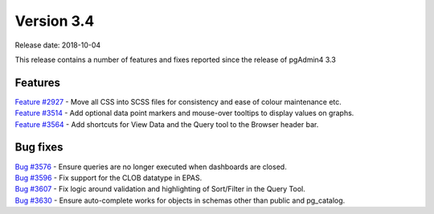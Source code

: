 ***********
Version 3.4
***********

Release date: 2018-10-04

This release contains a number of features and fixes reported since the release of pgAdmin4 3.3


Features
********

| `Feature #2927 <https://redmine.postgresql.org/issues/2927>`_ - Move all CSS into SCSS files for consistency and ease of colour maintenance etc.
| `Feature #3514 <https://redmine.postgresql.org/issues/3514>`_ - Add optional data point markers and mouse-over tooltips to display values on graphs.
| `Feature #3564 <https://redmine.postgresql.org/issues/3564>`_ - Add shortcuts for View Data and the Query tool to the Browser header bar.

Bug fixes
*********

| `Bug #3576 <https://redmine.postgresql.org/issues/3576>`_ - Ensure queries are no longer executed when dashboards are closed.
| `Bug #3596 <https://redmine.postgresql.org/issues/3596>`_ - Fix support for the CLOB datatype in EPAS.
| `Bug #3607 <https://redmine.postgresql.org/issues/3607>`_ - Fix logic around validation and highlighting of Sort/Filter in the Query Tool.
| `Bug #3630 <https://redmine.postgresql.org/issues/3630>`_ - Ensure auto-complete works for objects in schemas other than public and pg_catalog.

